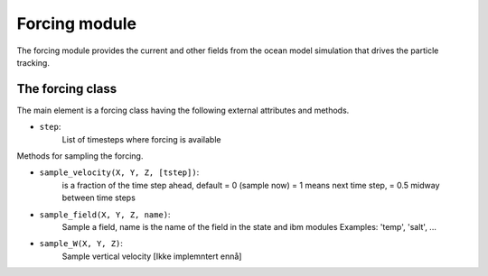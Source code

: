 Forcing module
==============

The forcing module provides the current and other fields from the
ocean model simulation that drives the particle tracking.

The forcing class
-----------------

The main element is a forcing class having the following external attributes and
methods.

- ``step``:
      List of timesteps where forcing is available

Methods for sampling the forcing.

- ``sample_velocity(X, Y, Z, [tstep])``:
      is a fraction of the time step ahead, default = 0 (sample now)
      = 1 means next time step, = 0.5 midway between time steps

- ``sample_field(X, Y, Z, name)``:
      Sample a field, name is the name of the field in the state and ibm modules
      Examples: 'temp', 'salt', ...

- ``sample_W(X, Y, Z)``:
      Sample vertical velocity [Ikke implemntert ennå]
